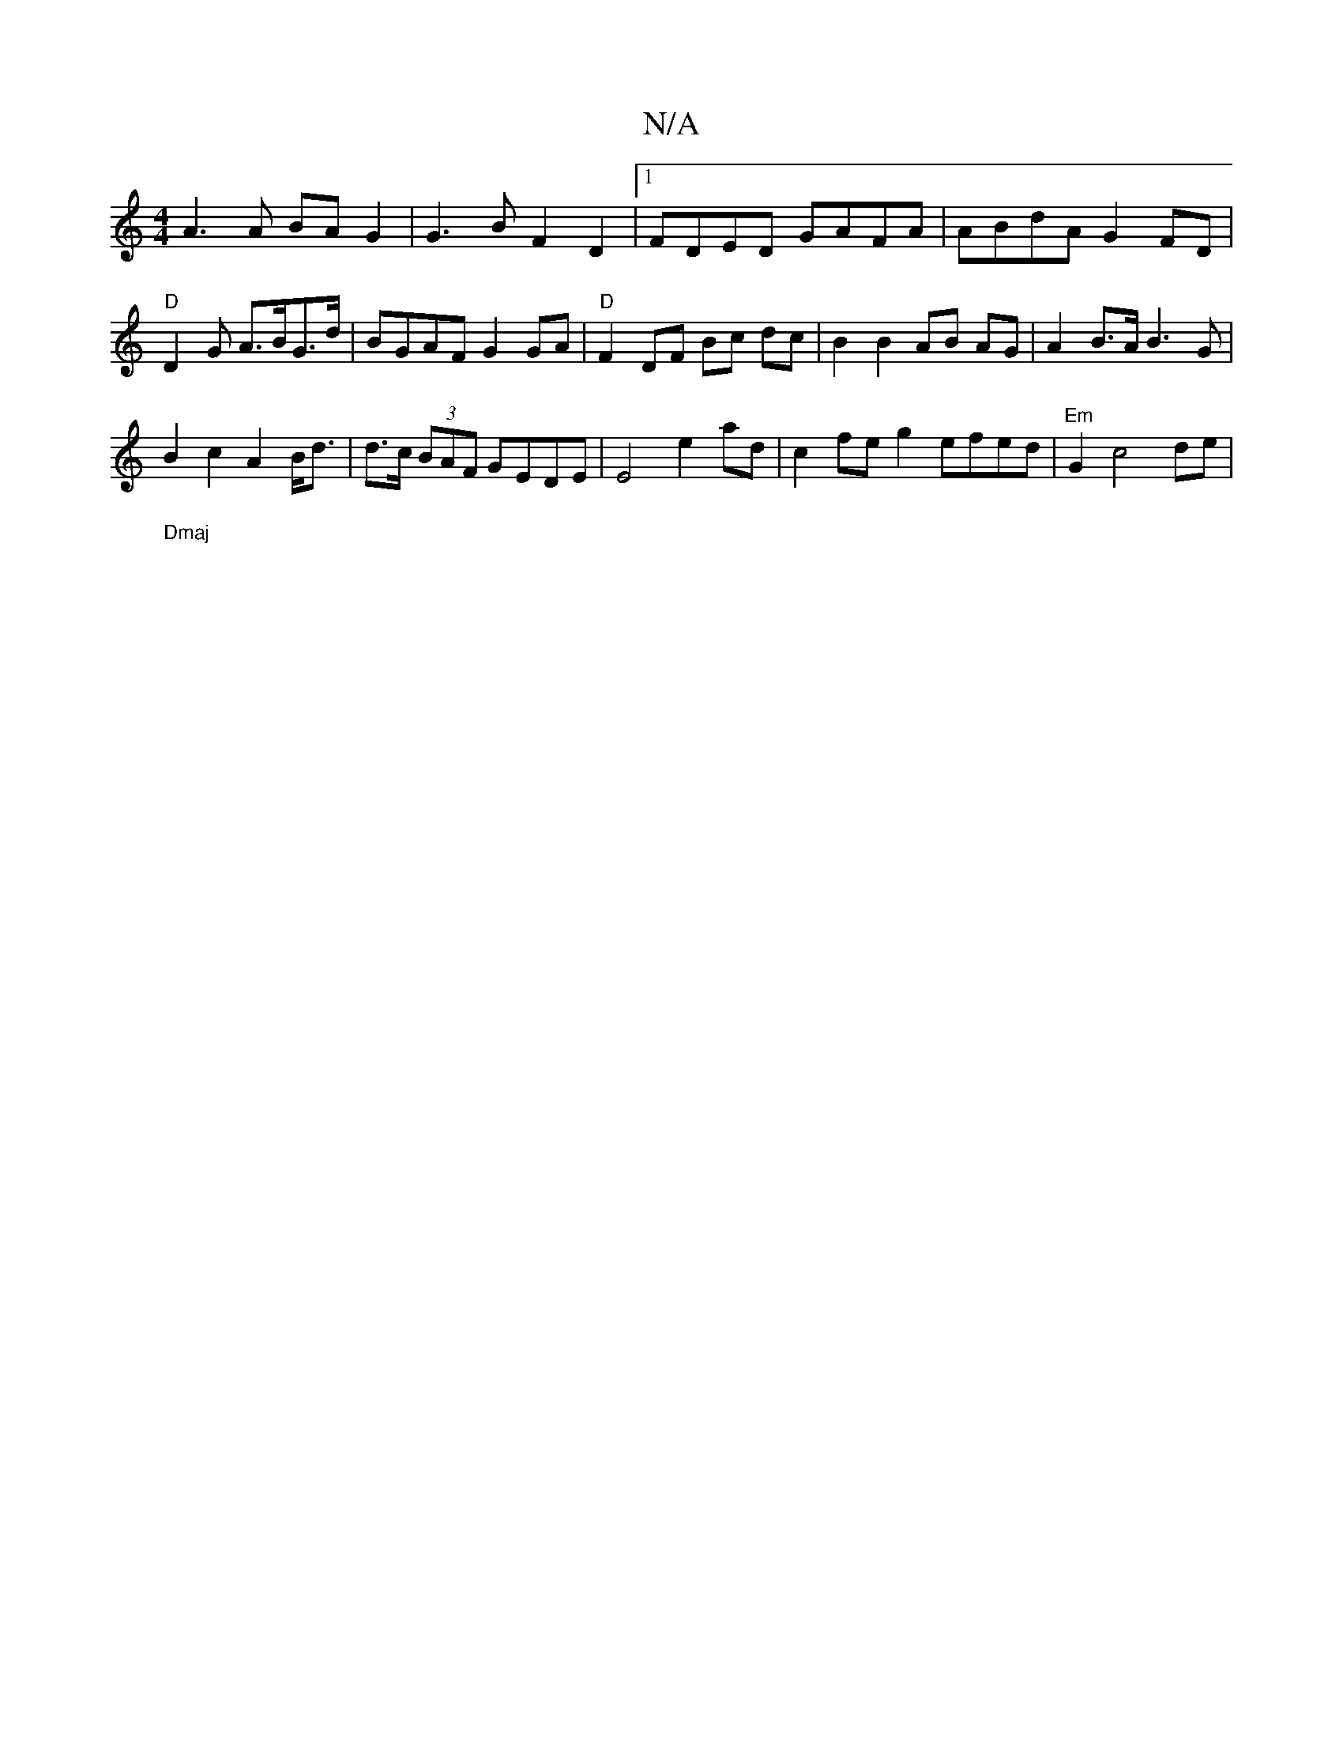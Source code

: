 X:1
T:N/A
M:4/4
R:N/A
K:Cmajor
A3 A BA G2 | G3B F2 D2 |1 FDED GAFA | ABdA G2 FD | "D"D2G A>BG>d | BGAF G2GA | "D"F2 DF Bc dc|B2 B2 AB AG | A2B>A B3 G |
B2 c2 A2 B<d | d>c (3BAF GEDE | E4 e2 ad | c2fe g2 efed|"Em"G2 c4 de | "Dmaj
|: